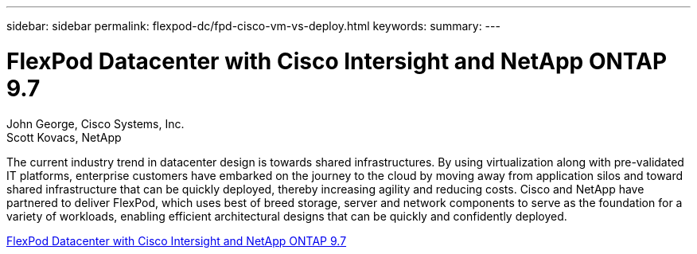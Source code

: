 ---
sidebar: sidebar
permalink: flexpod-dc/fpd-cisco-vm-vs-deploy.html
keywords: 
summary: 
---

= FlexPod Datacenter with Cisco Intersight and NetApp ONTAP 9.7

:hardbreaks:
:nofooter:
:icons: font
:linkattrs:
:imagesdir: ./../media/

John George, Cisco Systems, Inc.
Scott Kovacs, NetApp

The current industry trend in datacenter design is towards shared infrastructures. By using virtualization along with pre-validated IT platforms, enterprise customers have embarked on the journey to the cloud by moving away from application silos and toward shared infrastructure that can be quickly deployed, thereby increasing agility and reducing costs. Cisco and NetApp have partnered to deliver FlexPod, which uses best of breed storage, server and network components to serve as the foundation for a variety of workloads, enabling efficient architectural designs that can be quickly and confidently deployed.

link:https://www.cisco.com/c/en/us/td/docs/unified_computing/ucs/UCS_CVDs/fp_dc_ontap_97_ucs_4_vmw_vs_67_U3.html[FlexPod Datacenter with Cisco Intersight and NetApp ONTAP 9.7^]